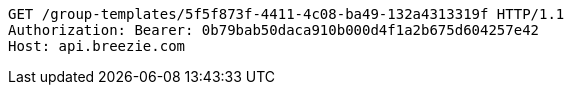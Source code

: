 [source,http,options="nowrap"]
----
GET /group-templates/5f5f873f-4411-4c08-ba49-132a4313319f HTTP/1.1
Authorization: Bearer: 0b79bab50daca910b000d4f1a2b675d604257e42
Host: api.breezie.com

----